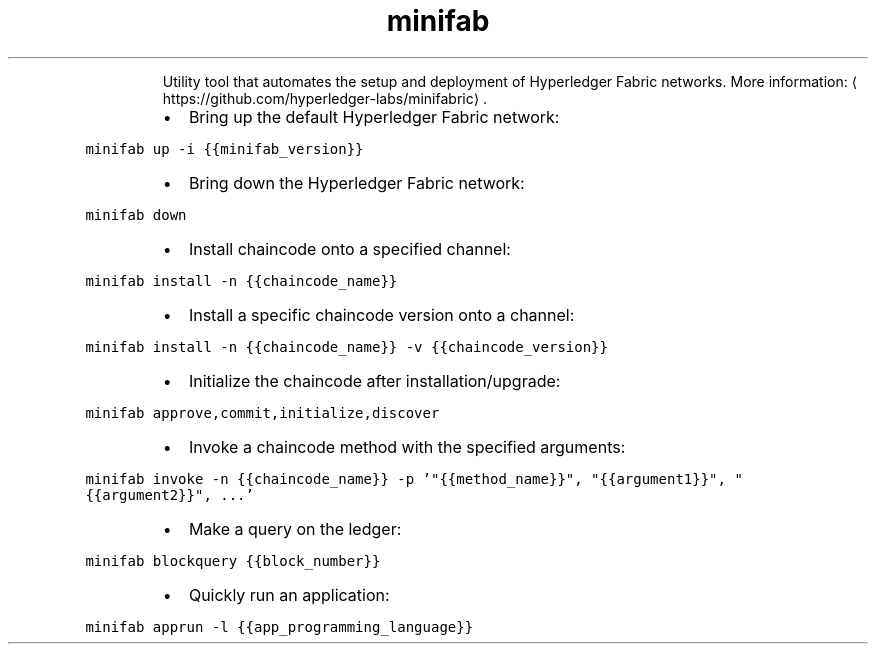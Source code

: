 .TH minifab
.PP
.RS
Utility tool that automates the setup and deployment of Hyperledger Fabric networks.
More information: \[la]https://github.com/hyperledger-labs/minifabric\[ra]\&.
.RE
.RS
.IP \(bu 2
Bring up the default Hyperledger Fabric network:
.RE
.PP
\fB\fCminifab up \-i {{minifab_version}}\fR
.RS
.IP \(bu 2
Bring down the Hyperledger Fabric network:
.RE
.PP
\fB\fCminifab down\fR
.RS
.IP \(bu 2
Install chaincode onto a specified channel:
.RE
.PP
\fB\fCminifab install \-n {{chaincode_name}}\fR
.RS
.IP \(bu 2
Install a specific chaincode version onto a channel:
.RE
.PP
\fB\fCminifab install \-n {{chaincode_name}} \-v {{chaincode_version}}\fR
.RS
.IP \(bu 2
Initialize the chaincode after installation/upgrade:
.RE
.PP
\fB\fCminifab approve,commit,initialize,discover\fR
.RS
.IP \(bu 2
Invoke a chaincode method with the specified arguments:
.RE
.PP
\fB\fCminifab invoke \-n {{chaincode_name}} \-p '"{{method_name}}", "{{argument1}}", "{{argument2}}", ...'\fR
.RS
.IP \(bu 2
Make a query on the ledger:
.RE
.PP
\fB\fCminifab blockquery {{block_number}}\fR
.RS
.IP \(bu 2
Quickly run an application:
.RE
.PP
\fB\fCminifab apprun \-l {{app_programming_language}}\fR
